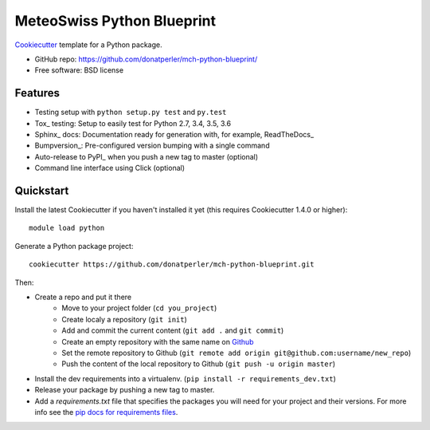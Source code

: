 ===========================
MeteoSwiss Python Blueprint
===========================

Cookiecutter_ template for a Python package.

* GitHub repo: https://github.com/donatperler/mch-python-blueprint/
* Free software: BSD license

Features
--------

* Testing setup with ``python setup.py test`` and ``py.test``
* Tox_ testing: Setup to easily test for Python 2.7, 3.4, 3.5, 3.6
* Sphinx_ docs: Documentation ready for generation with, for example, ReadTheDocs_
* Bumpversion_: Pre-configured version bumping with a single command
* Auto-release to PyPI_ when you push a new tag to master (optional)
* Command line interface using Click (optional)

.. _Cookiecutter: https://github.com/audreyr/cookiecutter


Quickstart
----------

Install the latest Cookiecutter if you haven't installed it yet (this requires
Cookiecutter 1.4.0 or higher)::

    module load python

Generate a Python package project::

    cookiecutter https://github.com/donatperler/mch-python-blueprint.git

Then:

* Create a repo and put it there 
    * Move to your project folder (``cd you_project``)
    * Create localy a repository (``git init``) 
    * Add and commit the current content (``git add .`` and ``git commit``)
    * Create an empty repository with the same name on `Github`_ 
    * Set the remote repository to Github (``git remote add origin git@github.com:username/new_repo``)
    * Push the content of the local repository to Github (``git push -u origin master``)
* Install the dev requirements into a virtualenv. (``pip install -r requirements_dev.txt``)
* Release your package by pushing a new tag to master.
* Add a `requirements.txt` file that specifies the packages you will need for
  your project and their versions. For more info see the `pip docs for requirements files`_.

.. _`pip docs for requirements files`: https://pip.pypa.io/en/stable/user_guide/#requirements-files
.. _`Github`: https://github.com/new


